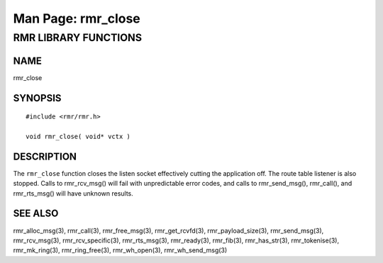 .. This work is licensed under a Creative Commons Attribution 4.0 International License.
.. SPDX-License-Identifier: CC-BY-4.0
.. CAUTION: this document is generated from source in doc/src/rtd.
.. To make changes edit the source and recompile the document.
.. Do NOT make changes directly to .rst or .md files.

============================================================================================
Man Page: rmr_close
============================================================================================




RMR LIBRARY FUNCTIONS
=====================



NAME
----

rmr_close


SYNOPSIS
--------


::

  #include <rmr/rmr.h>

  void rmr_close( void* vctx )



DESCRIPTION
-----------

The ``rmr_close`` function closes the listen socket
effectively cutting the application off. The route table
listener is also stopped. Calls to rmr_rcv_msg() will fail
with unpredictable error codes, and calls to rmr_send_msg(),
rmr_call(), and rmr_rts_msg() will have unknown results.



SEE ALSO
--------

rmr_alloc_msg(3), rmr_call(3), rmr_free_msg(3),
rmr_get_rcvfd(3), rmr_payload_size(3), rmr_send_msg(3),
rmr_rcv_msg(3), rmr_rcv_specific(3), rmr_rts_msg(3),
rmr_ready(3), rmr_fib(3), rmr_has_str(3), rmr_tokenise(3),
rmr_mk_ring(3), rmr_ring_free(3), rmr_wh_open(3),
rmr_wh_send_msg(3)
